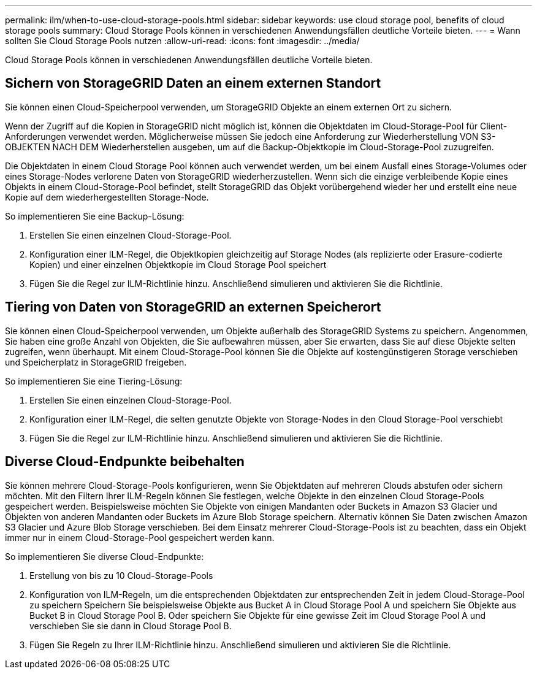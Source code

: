 ---
permalink: ilm/when-to-use-cloud-storage-pools.html 
sidebar: sidebar 
keywords: use cloud storage pool, benefits of cloud storage pools 
summary: Cloud Storage Pools können in verschiedenen Anwendungsfällen deutliche Vorteile bieten. 
---
= Wann sollten Sie Cloud Storage Pools nutzen
:allow-uri-read: 
:icons: font
:imagesdir: ../media/


[role="lead"]
Cloud Storage Pools können in verschiedenen Anwendungsfällen deutliche Vorteile bieten.



== Sichern von StorageGRID Daten an einem externen Standort

Sie können einen Cloud-Speicherpool verwenden, um StorageGRID Objekte an einem externen Ort zu sichern.

Wenn der Zugriff auf die Kopien in StorageGRID nicht möglich ist, können die Objektdaten im Cloud-Storage-Pool für Client-Anforderungen verwendet werden. Möglicherweise müssen Sie jedoch eine Anforderung zur Wiederherstellung VON S3-OBJEKTEN NACH DEM Wiederherstellen ausgeben, um auf die Backup-Objektkopie im Cloud-Storage-Pool zuzugreifen.

Die Objektdaten in einem Cloud Storage Pool können auch verwendet werden, um bei einem Ausfall eines Storage-Volumes oder eines Storage-Nodes verlorene Daten von StorageGRID wiederherzustellen. Wenn sich die einzige verbleibende Kopie eines Objekts in einem Cloud-Storage-Pool befindet, stellt StorageGRID das Objekt vorübergehend wieder her und erstellt eine neue Kopie auf dem wiederhergestellten Storage-Node.

So implementieren Sie eine Backup-Lösung:

. Erstellen Sie einen einzelnen Cloud-Storage-Pool.
. Konfiguration einer ILM-Regel, die Objektkopien gleichzeitig auf Storage Nodes (als replizierte oder Erasure-codierte Kopien) und einer einzelnen Objektkopie im Cloud Storage Pool speichert
. Fügen Sie die Regel zur ILM-Richtlinie hinzu. Anschließend simulieren und aktivieren Sie die Richtlinie.




== Tiering von Daten von StorageGRID an externen Speicherort

Sie können einen Cloud-Speicherpool verwenden, um Objekte außerhalb des StorageGRID Systems zu speichern. Angenommen, Sie haben eine große Anzahl von Objekten, die Sie aufbewahren müssen, aber Sie erwarten, dass Sie auf diese Objekte selten zugreifen, wenn überhaupt. Mit einem Cloud-Storage-Pool können Sie die Objekte auf kostengünstigeren Storage verschieben und Speicherplatz in StorageGRID freigeben.

So implementieren Sie eine Tiering-Lösung:

. Erstellen Sie einen einzelnen Cloud-Storage-Pool.
. Konfiguration einer ILM-Regel, die selten genutzte Objekte von Storage-Nodes in den Cloud Storage-Pool verschiebt
. Fügen Sie die Regel zur ILM-Richtlinie hinzu. Anschließend simulieren und aktivieren Sie die Richtlinie.




== Diverse Cloud-Endpunkte beibehalten

Sie können mehrere Cloud-Storage-Pools konfigurieren, wenn Sie Objektdaten auf mehreren Clouds abstufen oder sichern möchten. Mit den Filtern Ihrer ILM-Regeln können Sie festlegen, welche Objekte in den einzelnen Cloud Storage-Pools gespeichert werden. Beispielsweise möchten Sie Objekte von einigen Mandanten oder Buckets in Amazon S3 Glacier und Objekten von anderen Mandanten oder Buckets im Azure Blob Storage speichern. Alternativ können Sie Daten zwischen Amazon S3 Glacier und Azure Blob Storage verschieben. Bei dem Einsatz mehrerer Cloud-Storage-Pools ist zu beachten, dass ein Objekt immer nur in einem Cloud-Storage-Pool gespeichert werden kann.

So implementieren Sie diverse Cloud-Endpunkte:

. Erstellung von bis zu 10 Cloud-Storage-Pools
. Konfiguration von ILM-Regeln, um die entsprechenden Objektdaten zur entsprechenden Zeit in jedem Cloud-Storage-Pool zu speichern Speichern Sie beispielsweise Objekte aus Bucket A in Cloud Storage Pool A und speichern Sie Objekte aus Bucket B in Cloud Storage Pool B. Oder speichern Sie Objekte für eine gewisse Zeit im Cloud Storage Pool A und verschieben Sie sie dann in Cloud Storage Pool B.
. Fügen Sie Regeln zu Ihrer ILM-Richtlinie hinzu. Anschließend simulieren und aktivieren Sie die Richtlinie.

